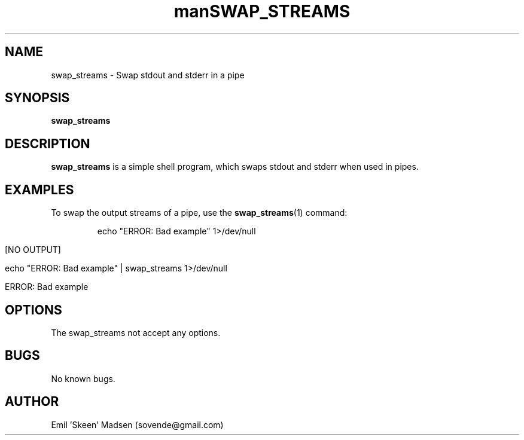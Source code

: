 .\" Manpage for swap_streams.
.\" Contact sovende@gmail.com to correct errors or typos.
.TH man 8 "10 November 2016" "1.0" "swap_streams man page"
.TH SWAP_STREAMS 1
.SH NAME
swap_streams \- Swap stdout and stderr in a pipe
.SH SYNOPSIS
.B swap_streams
.SH DESCRIPTION
.B swap_streams
is a simple shell program, which swaps stdout and stderr when used in pipes.
.SH EXAMPLES
To swap the output streams of a pipe, use the
.BR swap_streams (1)
command:
.PP
.nf
.RS
echo "ERROR: Bad example" 1>/dev/null

[NO OUTPUT]


echo "ERROR: Bad example" | swap_streams 1>/dev/null

ERROR: Bad example
.RE
.fi
.PP

.SH OPTIONS
The swap_streams not accept any options.
.SH BUGS
No known bugs.
.SH AUTHOR
Emil 'Skeen' Madsen (sovende@gmail.com)
